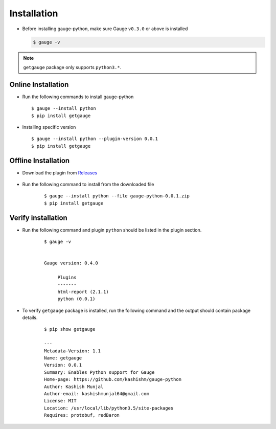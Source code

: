 .. _installation:

Installation
------------


-  Before installing gauge-python, make sure Gauge ``v0.3.0`` or above is installed

   .. code:: sh

       $ gauge -v

.. note::
   ``getgauge`` package only supports ``python3.*``.


Online Installation
~~~~~~~~~~~~~~~~~~~

-  Run the following commands to install gauge-python

   ::

        $ gauge --install python
        $ pip install getgauge

-  Installing specific version

   ::

       $ gauge --install python --plugin-version 0.0.1
       $ pip install getgauge

Offline Installation
~~~~~~~~~~~~~~~~~~~~
- Download the plugin from Releases_

    .. _Releases: https://github.com/kashishm/gauge-python/releases

- Run the following command to install from the downloaded file

   ::

       $ gauge --install python --file gauge-python-0.0.1.zip
       $ pip install getgauge



Verify installation
~~~~~~~~~~~~~~~~~~~

- Run the following command and plugin ``python`` should be listed in the plugin section.

   ::

       $ gauge -v


       Gauge version: 0.4.0

            Plugins
            -------
            html-report (2.1.1)
            python (0.0.1)


- To verify ``getgauge`` package is installed, run the following command and the output should contain package details.

   ::

        $ pip show getgauge

        ---
        Metadata-Version: 1.1
        Name: getgauge
        Version: 0.0.1
        Summary: Enables Python support for Gauge
        Home-page: https://github.com/kashishm/gauge-python
        Author: Kashish Munjal
        Author-email: kashishmunjal64@gmail.com
        License: MIT
        Location: /usr/local/lib/python3.5/site-packages
        Requires: protobuf, redBaron

